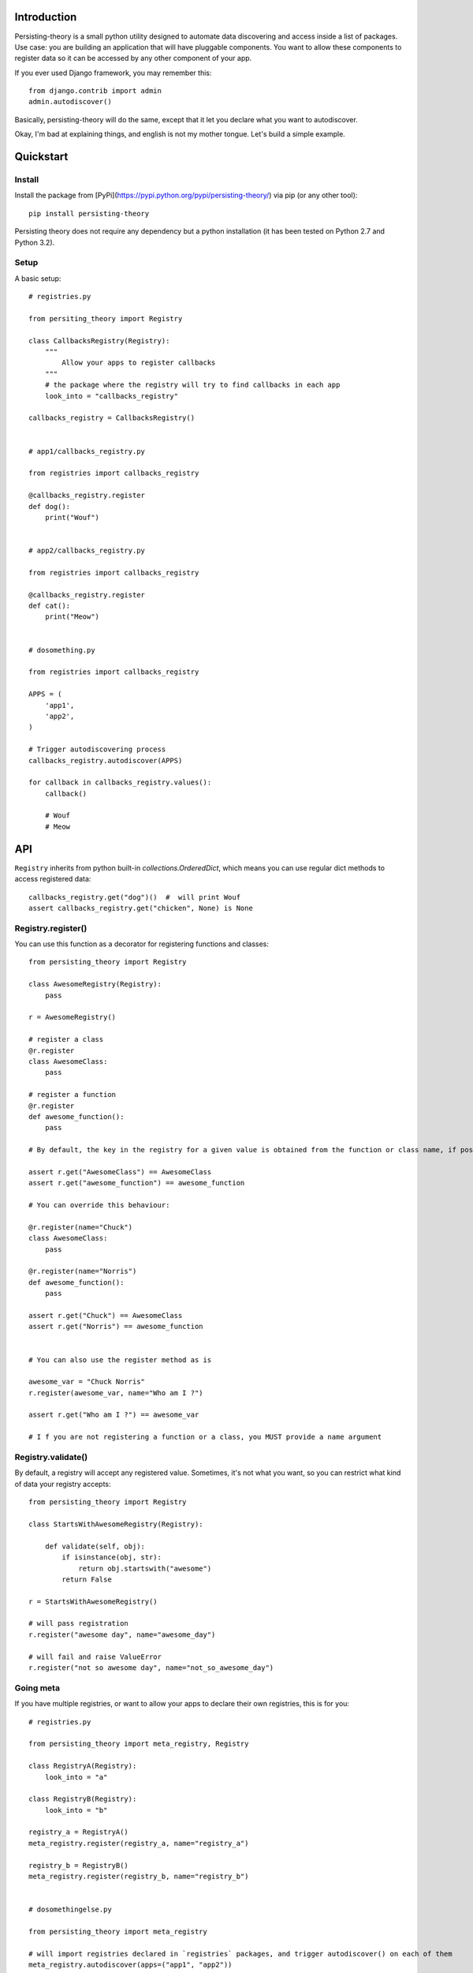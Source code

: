 Introduction
============

Persisting-theory is a small python utility designed to automate data discovering and access inside a list of packages. Use case: you are building an application that will have pluggable components. You want to allow these components to register data so it can be accessed by any other component of your app.

If you ever used Django framework, you may remember this::

    from django.contrib import admin
    admin.autodiscover()

Basically, persisting-theory will do the same, except that it let you declare what you want to autodiscover.

Okay, I'm bad at explaining things, and english is not my mother tongue. Let's build a simple example.

Quickstart
==========

Install
*******

Install the package from [PyPi](https://pypi.python.org/pypi/persisting-theory/) via pip (or any other tool)::

    pip install persisting-theory

Persisting theory does not require any dependency but a python installation (it has been tested on Python 2.7 and Python 3.2).

Setup
*****

A basic setup::

    # registries.py

    from persiting_theory import Registry

    class CallbacksRegistry(Registry):
        """
            Allow your apps to register callbacks
        """
        # the package where the registry will try to find callbacks in each app
        look_into = "callbacks_registry"

    callbacks_registry = CallbacksRegistry()


    # app1/callbacks_registry.py

    from registries import callbacks_registry

    @callbacks_registry.register
    def dog():
        print("Wouf")


    # app2/callbacks_registry.py

    from registries import callbacks_registry

    @callbacks_registry.register
    def cat():
        print("Meow")


    # dosomething.py

    from registries import callbacks_registry
    
    APPS = (
        'app1',
        'app2',
    )
    
    # Trigger autodiscovering process
    callbacks_registry.autodiscover(APPS)

    for callback in callbacks_registry.values():
        callback()

        # Wouf
        # Meow

API
===

``Registry`` inherits from python built-in `collections.OrderedDict`, which means you can use regular dict methods to access registered data::

    callbacks_registry.get("dog")()  #  will print Wouf
    assert callbacks_registry.get("chicken", None) is None

Registry.register()
*******************

You can use this function as a decorator for registering functions and classes::

    from persisting_theory import Registry

    class AwesomeRegistry(Registry):
        pass

    r = AwesomeRegistry()

    # register a class
    @r.register
    class AwesomeClass:
        pass

    # register a function
    @r.register
    def awesome_function():
        pass

    # By default, the key in the registry for a given value is obtained from the function or class name, if possible

    assert r.get("AwesomeClass") == AwesomeClass
    assert r.get("awesome_function") == awesome_function

    # You can override this behaviour:

    @r.register(name="Chuck")
    class AwesomeClass:
        pass

    @r.register(name="Norris")
    def awesome_function():
        pass

    assert r.get("Chuck") == AwesomeClass
    assert r.get("Norris") == awesome_function


    # You can also use the register method as is

    awesome_var = "Chuck Norris"
    r.register(awesome_var, name="Who am I ?")

    assert r.get("Who am I ?") == awesome_var

    # I f you are not registering a function or a class, you MUST provide a name argument

Registry.validate()
*******************

By default, a registry will accept any registered value. Sometimes, it's not what you want, so you can restrict what kind of data your registry accepts::

    from persisting_theory import Registry

    class StartsWithAwesomeRegistry(Registry):

        def validate(self, obj):
            if isinstance(obj, str):
                return obj.startswith("awesome")
            return False

    r = StartsWithAwesomeRegistry()

    # will pass registration
    r.register("awesome day", name="awesome_day")

    # will fail and raise ValueError
    r.register("not so awesome day", name="not_so_awesome_day")

Going meta
**********

If you have multiple registries, or want to allow your apps to declare their own registries, this is for you::

    # registries.py

    from persisting_theory import meta_registry, Registry

    class RegistryA(Registry):
        look_into = "a"
    
    class RegistryB(Registry):
        look_into = "b"

    registry_a = RegistryA()
    meta_registry.register(registry_a, name="registry_a")

    registry_b = RegistryB()
    meta_registry.register(registry_b, name="registry_b")


    # dosomethingelse.py

    from persisting_theory import meta_registry

    # will import registries declared in `registries` packages, and trigger autodiscover() on each of them
    meta_registry.autodiscover(apps=("app1", "app2"))


What the hell is that name ?
============================

It's an anagram for "python registries". 

Contribute
==========

Contributions, bug reports, and "thank you" are welcomed. Feel free to contact me at <contact@eliotberriot.com>.

License
=======

The project is licensed under BSD licence.